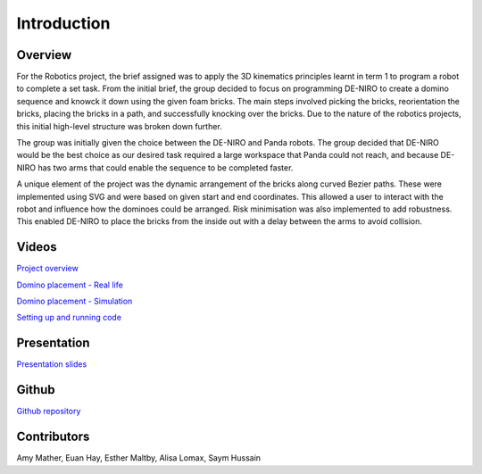 
Introduction
========================

.. figure::  imgs/deniro_simulated.png
   :align:   center



Overview
-------------
For the Robotics project, the brief assigned was to apply the 3D kinematics principles learnt in term 1 to program a robot to complete a set task. From the initial brief, the group decided to focus on programming DE-NIRO to create a domino sequence and knowck it down using the given foam bricks. The main steps involved picking the bricks, reorientation the bricks, placing the bricks in a path, and successfully knocking over the bricks. Due to the nature of the robotics projects, this initial high-level structure was broken down further.

The group was initially given the choice between the DE-NIRO and Panda robots. The group decided that DE-NIRO would be the best choice as our desired task required a large workspace that Panda could not reach, and because DE-NIRO has two arms that could enable the sequence to be completed faster.

A unique element of the project was the dynamic arrangement of the bricks along curved Bezier paths. These were implemented using SVG and were based on given start and end coordinates. This allowed a user to interact with the robot and influence how the dominoes could be arranged. Risk minimisation was also implemented to add robustness. This enabled DE-NIRO to place the bricks from the inside out with a delay between the arms to avoid collision.
 
Videos
-------------

`Project overview`_

`Domino placement - Real life`_

`Domino placement - Simulation`_

`Setting up and running code`_

Presentation
-------------

`Presentation slides`_

Github
-------------

`Github repository`_

Contributors
-------------

Amy Mather, Euan Hay, Esther Maltby, Alisa Lomax, Saym Hussain

.. _Github repository: https://github.com/Van-Goghbot
.. _Project overview: https://drive.google.com/open?id=1g-9TisHWX9m03OYFH9l2GGtcYhuyJFod
.. _Domino placement - Simulation: https://drive.google.com/file/d/1i8YlybJPy28riKpq7beLlXRQaOJQ-tgj/view?usp=sharing
.. _Domino placement - Real life: https://drive.google.com/file/d/1QDtLKm7E8it-bFPhVYY9rXpznGsEYBhl/view?usp=sharing
.. _Setting up and running code: https://drive.google.com/open?id=1lktOeKbDyoFWd7Rs68qHZoQbTwlkEaNM
.. _Presentation slides: https://imperiallondon-my.sharepoint.com/:p:/r/personal/aem4717_ic_ac_uk/Documents/Robotics%20Animation%20Celebration.pptx?d=w0f6adfd3853f42e49dc6cef74dffe3f8&csf=1&e=LNiWVl
